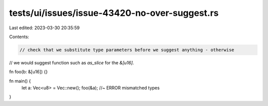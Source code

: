 tests/ui/issues/issue-43420-no-over-suggest.rs
==============================================

Last edited: 2023-03-30 20:35:59

Contents:

.. code-block:: rs

    // check that we substitute type parameters before we suggest anything - otherwise
// we would suggest function such as `as_slice` for the `&[u16]`.

fn foo(b: &[u16]) {}

fn main() {
    let a: Vec<u8> = Vec::new();
    foo(&a); //~ ERROR mismatched types
}



